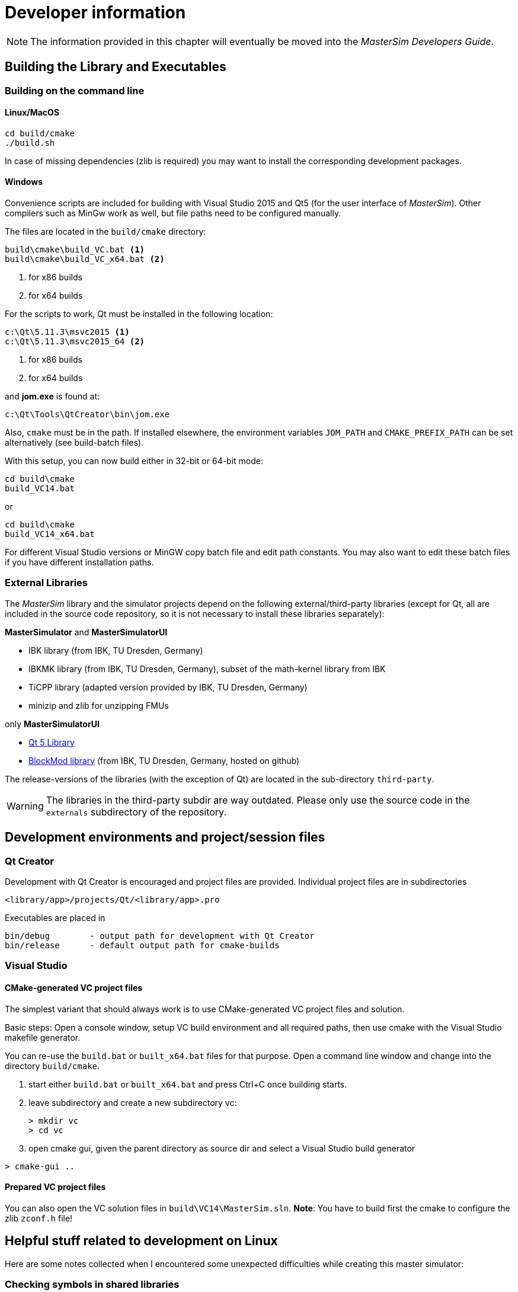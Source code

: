 = Developer information

[NOTE]
====
The information provided in this chapter will eventually be moved into the _MasterSim Developers Guide_.
====

== Building the Library and Executables

=== Building on the command line

==== Linux/MacOS

[source,bash]
-----
cd build/cmake
./build.sh
-----

In case of missing dependencies (zlib is required) you may want to install the corresponding development packages.

==== Windows
Convenience scripts are included for building with Visual Studio 2015 and Qt5 (for the user interface of _MasterSim_). Other compilers such as MinGw work as well, but file paths need to be configured manually.

The files are located in the `build/cmake` directory:

-----
build\cmake\build_VC.bat <1>
build\cmake\build_VC_x64.bat <2>
-----
<1> for x86 builds
<2> for x64 builds

For the scripts to work, Qt must be installed in the following location:

-----
c:\Qt\5.11.3\msvc2015 <1>
c:\Qt\5.11.3\msvc2015_64 <2>
-----
<1> for x86 builds
<2> for x64 builds

and **jom.exe** is found at:

-----
c:\Qt\Tools\QtCreator\bin\jom.exe
-----

Also, `cmake` must be in the path. If installed elsewhere, the environment variables `JOM_PATH` and `CMAKE_PREFIX_PATH` can be set alternatively (see build-batch files).

With this setup, you can now build either in 32-bit or 64-bit mode:

[source,batch]
-----
cd build\cmake
build_VC14.bat
-----

or

[source,batch]
-----
cd build\cmake
build_VC14_x64.bat
-----

For different Visual Studio versions or MinGW copy batch file and edit path constants. You may also want to edit these batch files if you have different installation paths.

=== External Libraries

The _MasterSim_ library and the simulator projects depend on the following external/third-party libraries (except for Qt, all are included in the source code repository, so it is not necessary to install these libraries separately):

**MasterSimulator** and **MasterSimulatorUI**

- IBK library (from IBK, TU Dresden, Germany)
- IBKMK library (from IBK, TU Dresden, Germany), subset of the math-kernel library from IBK
- TiCPP library (adapted version provided by IBK, TU Dresden, Germany)
- minizip and zlib for unzipping FMUs

only **MasterSimulatorUI**

- https://www.qt.io/developers[Qt 5 Library]
- https://github.com/ghorwin/BlockMod[BlockMod library] (from IBK, TU Dresden, Germany, hosted on github)

The release-versions of the libraries (with the exception of Qt) are located in the sub-directory `third-party`.

WARNING: The libraries in the third-party subdir are way outdated. Please only use the source code in the `externals` subdirectory of the repository.



== Development environments and project/session files

=== Qt Creator

Development with Qt Creator is encouraged and project files are provided. Individual project files are in subdirectories 

    <library/app>/projects/Qt/<library/app>.pro
    
Executables are placed in 

    bin/debug        - output path for development with Qt Creator
    bin/release      - default output path for cmake-builds

=== Visual Studio

==== CMake-generated VC project files
The simplest variant that should always work is to use CMake-generated VC project files and solution.

Basic steps: Open a console window, setup VC build environment and all required paths, then use cmake with the Visual Studio makefile generator.

You can re-use the `build.bat` or `built_x64.bat` files for that purpose. Open a command line window and change into the directory `build/cmake`.

. start either  `build.bat` or `built_x64.bat` and press Ctrl+C once building starts.
. leave subdirectory and create a new subdirectory vc:
+
[source,batch]
-----
> mkdir vc
> cd vc
-----

. open cmake gui, given the parent directory as source dir and select a Visual Studio build generator


[source,batch]
-----
> cmake-gui ..
-----

==== Prepared VC project files

You can also open the VC solution files in `build\VC14\MasterSim.sln`.
**Note**: You have to build first the cmake to configure the zlib `zconf.h` file!


== Helpful stuff related to development on Linux 

Here are some notes collected when I encountered some unexpected difficulties while creating this master simulator:

=== Checking symbols in shared libraries

[source,bash]
-----
objdump -t <shared_library>
-----
    
To get all fmi2  functions

[source,bash]
-----
objdump -t <shared_library> | grep fmi2
-----


=== Linking shared libraries with static members (that occurs in executables as well)

**Problem:** Source of the problem: both FMU and master use IBK library, which in turn has static members/singletons (e.g. message handler). When linking FMU to exe, during cleanup at exit of main the destructor of the singleton object is called twice, causing a segfault.

**Solution:**
None yet, appears to work after "duplicate so-import check" added.


=== FMU Debugging

Assuming you develop the shared FMU library with Qt Creator, you can follow this procedure:

1. build your FMU either in debug more or release-with-debug-symbols, you can use also an external build tool chain, for example cmake
2. compose your FMU and zip it into the fmu archive (you need to do this only once); MIND: the shared library within the FMU must be the one created by Qt Creator.
3. create your msim test project
4. in Qt Creator, open and activate the MasterSimulator project, select the msim project as command line argument and start debugging - it will extract the fmus and attach to the shared library functions

You can now either debug and step into the FMU fmi2xxx functions, or open the source files that you used for creating the FMU and set breakpoints. Qt Creator will automatically pick that up and you can debug/step through the master and the FMUs alike.

==== Example when debugging separate FMU project which is statically built in release mode, but dynamically linked to other libs during development

1. The FMU is created (first with the statically linked FMU `Test.so`) and the MasterSim project is set up
2. _MasterSim_ is run once and the directory structure is created, the FMU is extracted and started without debugger attached.
3. Now in  Qt Creator the  FMU development project builds `libTest.so.2.0.1` which links to other dynamic libraries in the development directory.
4. The FMU file is renamed to `Test.so` and copied into the extracted fmu directory, hereby overwriting the statically linked FMU
5. The library search path to the other dynamic libraries that `libTest.so.2.0.1` links to is added to the MasterSim's project environment `LD_LIBRARY_PATH` variable
6. `MasterSimulator` is started in debugging mode using the `--skip-unzip` command line option 


== Inside MasterSim

=== Data Types

In simulations with mixed FMUs (v1 and v2) data types should match. Also, the default type-headers are the same for both versions.

Intendet platform for this master is Desktop systems (32bit/64bit), therefore all data types seen by the master algorithms are mapped to:

* `fmi2Boolean` (`bool` in scalar interface functions)
* `int`
* `double`
* `std::string`


=== Connection Graph and Variable Mapping

Variables can be uniquely identified by 

    <slave-name>.<variable-name>
 
and a graph may be defined by:

    A.x1         B.u1
    A.d1         C.du1
    B.x1         C.u1
    B.x2         A.u2
    C.x1         A.u1

First colum are output variables, second column are connected input variables. x are of type real, d of type integer.

Each slave holds for each data type a vector of output values (bool, int, real/double, string).
The master also holds for each data type a vector of connection variables. 

A mapping of variables from local slave storage to global vector and from global vector to input is done with a mapping table for each data type individually: 

**Output mapping - Type Real**


[width="100%",options="header"]
|====================
| Slave | VariableName | global index | local index
|A      | x1       | 0 | 0
|B      | x1       | 1 | 0
|B      | x2       | 2 | 1
|C      | x1       | 3 | 0
|====================

The transfer from local to global data storage is then a simple algorithm:

    loop connectedVariableIndexes:
        copy(localArray[localIndex], globalArray[globalIndex])
        
In case of slave B the array connectedVariableIndexes will be [0, 1].

**Input mapping - Type Real**

For input variables a similar mapping exists. Each slave does not have an input variable cache, instead variables are set individually (see also Newton algorithm and Jacobian generation via DQ algorithm).


[width="100%",options="header"]
|====================
| Slave | VariableName | global index | local value reference
|B      | u1       | 0 | 55
|C      | u1       | 1 | 348432
|A      | u2       | 2 | 122
|A      | u1       | 3 | 321
|====================

Input and output mappings are combined into a single table RealVariableMappings.

**Note**: An output of a slave may be directly connected to any of its own input variables, for example:

    fmu1.var2   fmu1.var15

